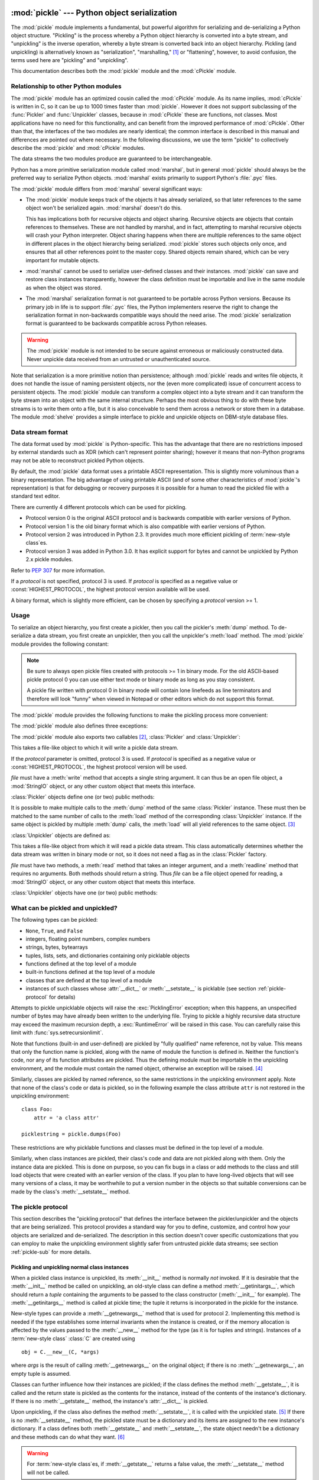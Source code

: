 :mod:`pickle` --- Python object serialization
=============================================

.. index::
   single: persistence
   pair: persistent; objects
   pair: serializing; objects
   pair: marshalling; objects
   pair: flattening; objects
   pair: pickling; objects

.. module:: pickle
   :synopsis: Convert Python objects to streams of bytes and back.
.. sectionauthor:: Jim Kerr <jbkerr@sr.hp.com>.
.. sectionauthor:: Barry Warsaw <barry@zope.com>

The :mod:`pickle` module implements a fundamental, but powerful algorithm for
serializing and de-serializing a Python object structure.  "Pickling" is the
process whereby a Python object hierarchy is converted into a byte stream, and
"unpickling" is the inverse operation, whereby a byte stream is converted back
into an object hierarchy.  Pickling (and unpickling) is alternatively known as
"serialization", "marshalling," [#]_ or "flattening", however, to avoid
confusion, the terms used here are "pickling" and "unpickling".

This documentation describes both the :mod:`pickle` module and the
:mod:`cPickle` module.


Relationship to other Python modules
------------------------------------

The :mod:`pickle` module has an optimized cousin called the :mod:`cPickle`
module.  As its name implies, :mod:`cPickle` is written in C, so it can be up to
1000 times faster than :mod:`pickle`.  However it does not support subclassing
of the :func:`Pickler` and :func:`Unpickler` classes, because in :mod:`cPickle`
these are functions, not classes.  Most applications have no need for this
functionality, and can benefit from the improved performance of :mod:`cPickle`.
Other than that, the interfaces of the two modules are nearly identical; the
common interface is described in this manual and differences are pointed out
where necessary.  In the following discussions, we use the term "pickle" to
collectively describe the :mod:`pickle` and :mod:`cPickle` modules.

The data streams the two modules produce are guaranteed to be interchangeable.

Python has a more primitive serialization module called :mod:`marshal`, but in
general :mod:`pickle` should always be the preferred way to serialize Python
objects.  :mod:`marshal` exists primarily to support Python's :file:`.pyc`
files.

The :mod:`pickle` module differs from :mod:`marshal` several significant ways:

* The :mod:`pickle` module keeps track of the objects it has already serialized,
  so that later references to the same object won't be serialized again.
  :mod:`marshal` doesn't do this.

  This has implications both for recursive objects and object sharing.  Recursive
  objects are objects that contain references to themselves.  These are not
  handled by marshal, and in fact, attempting to marshal recursive objects will
  crash your Python interpreter.  Object sharing happens when there are multiple
  references to the same object in different places in the object hierarchy being
  serialized.  :mod:`pickle` stores such objects only once, and ensures that all
  other references point to the master copy.  Shared objects remain shared, which
  can be very important for mutable objects.

* :mod:`marshal` cannot be used to serialize user-defined classes and their
  instances.  :mod:`pickle` can save and restore class instances transparently,
  however the class definition must be importable and live in the same module as
  when the object was stored.

* The :mod:`marshal` serialization format is not guaranteed to be portable
  across Python versions.  Because its primary job in life is to support
  :file:`.pyc` files, the Python implementers reserve the right to change the
  serialization format in non-backwards compatible ways should the need arise.
  The :mod:`pickle` serialization format is guaranteed to be backwards compatible
  across Python releases.

.. warning::

   The :mod:`pickle` module is not intended to be secure against erroneous or
   maliciously constructed data.  Never unpickle data received from an untrusted or
   unauthenticated source.

Note that serialization is a more primitive notion than persistence; although
:mod:`pickle` reads and writes file objects, it does not handle the issue of
naming persistent objects, nor the (even more complicated) issue of concurrent
access to persistent objects.  The :mod:`pickle` module can transform a complex
object into a byte stream and it can transform the byte stream into an object
with the same internal structure.  Perhaps the most obvious thing to do with
these byte streams is to write them onto a file, but it is also conceivable to
send them across a network or store them in a database.  The module
:mod:`shelve` provides a simple interface to pickle and unpickle objects on
DBM-style database files.


Data stream format
------------------

.. index::
   single: XDR
   single: External Data Representation

The data format used by :mod:`pickle` is Python-specific.  This has the
advantage that there are no restrictions imposed by external standards such as
XDR (which can't represent pointer sharing); however it means that non-Python
programs may not be able to reconstruct pickled Python objects.

By default, the :mod:`pickle` data format uses a printable ASCII representation.
This is slightly more voluminous than a binary representation.  The big
advantage of using printable ASCII (and of some other characteristics of
:mod:`pickle`'s representation) is that for debugging or recovery purposes it is
possible for a human to read the pickled file with a standard text editor.

There are currently 4 different protocols which can be used for pickling.

* Protocol version 0 is the original ASCII protocol and is backwards compatible
  with earlier versions of Python.

* Protocol version 1 is the old binary format which is also compatible with
  earlier versions of Python.

* Protocol version 2 was introduced in Python 2.3.  It provides much more
  efficient pickling of :term:`new-style class`\es.

* Protocol version 3 was added in Python 3.0.  It has explicit support for
  bytes and cannot be unpickled by Python 2.x pickle modules.

Refer to :pep:`307` for more information.

If a *protocol* is not specified, protocol 3 is used.  If *protocol* is 
specified as a negative value or :const:`HIGHEST_PROTOCOL`, the highest
protocol version available will be used.

A binary format, which is slightly more efficient, can be chosen by specifying a
*protocol* version >= 1.


Usage
-----

To serialize an object hierarchy, you first create a pickler, then you call the
pickler's :meth:`dump` method.  To de-serialize a data stream, you first create
an unpickler, then you call the unpickler's :meth:`load` method.  The
:mod:`pickle` module provides the following constant:


.. data:: HIGHEST_PROTOCOL

   The highest protocol version available.  This value can be passed as a
   *protocol* value.

.. note::

   Be sure to always open pickle files created with protocols >= 1 in binary mode.
   For the old ASCII-based pickle protocol 0 you can use either text mode or binary
   mode as long as you stay consistent.

   A pickle file written with protocol 0 in binary mode will contain lone linefeeds
   as line terminators and therefore will look "funny" when viewed in Notepad or
   other editors which do not support this format.

The :mod:`pickle` module provides the following functions to make the pickling
process more convenient:


.. function:: dump(obj, file[, protocol])

   Write a pickled representation of *obj* to the open file object *file*.  This is
   equivalent to ``Pickler(file, protocol).dump(obj)``.

   If the *protocol* parameter is omitted, protocol 3 is used.  If *protocol* is
   specified as a negative value or :const:`HIGHEST_PROTOCOL`, the highest 
   protocol version will be used.

   *file* must have a :meth:`write` method that accepts a single string argument.
   It can thus be a file object opened for writing, a :mod:`StringIO` object, or
   any other custom object that meets this interface.


.. function:: load(file)

   Read a string from the open file object *file* and interpret it as a pickle data
   stream, reconstructing and returning the original object hierarchy.  This is
   equivalent to ``Unpickler(file).load()``.

   *file* must have two methods, a :meth:`read` method that takes an integer
   argument, and a :meth:`readline` method that requires no arguments.  Both
   methods should return a string.  Thus *file* can be a file object opened for
   reading, a :mod:`StringIO` object, or any other custom object that meets this
   interface.

   This function automatically determines whether the data stream was written in
   binary mode or not.


.. function:: dumps(obj[, protocol])

   Return the pickled representation of the object as a string, instead of writing
   it to a file.

   If the *protocol* parameter is omitted, protocol 3 is used.  If *protocol* 
   is specified as a negative value or :const:`HIGHEST_PROTOCOL`, the highest 
   protocol version will be used.


.. function:: loads(string)

   Read a pickled object hierarchy from a string.  Characters in the string past
   the pickled object's representation are ignored.

The :mod:`pickle` module also defines three exceptions:


.. exception:: PickleError

   A common base class for the other exceptions defined below.  This inherits from
   :exc:`Exception`.


.. exception:: PicklingError

   This exception is raised when an unpicklable object is passed to the
   :meth:`dump` method.


.. exception:: UnpicklingError

   This exception is raised when there is a problem unpickling an object. Note that
   other exceptions may also be raised during unpickling, including (but not
   necessarily limited to) :exc:`AttributeError`, :exc:`EOFError`,
   :exc:`ImportError`, and :exc:`IndexError`.

The :mod:`pickle` module also exports two callables [#]_, :class:`Pickler` and
:class:`Unpickler`:


.. class:: Pickler(file[, protocol])

   This takes a file-like object to which it will write a pickle data stream.

   If the *protocol* parameter is omitted, protocol 3 is used.  If *protocol* is
   specified as a negative value or :const:`HIGHEST_PROTOCOL`, the highest
   protocol version will be used.

   *file* must have a :meth:`write` method that accepts a single string argument.
   It can thus be an open file object, a :mod:`StringIO` object, or any other
   custom object that meets this interface.

:class:`Pickler` objects define one (or two) public methods:


.. method:: Pickler.dump(obj)

   Write a pickled representation of *obj* to the open file object given in the
   constructor.  Either the binary or ASCII format will be used, depending on the
   value of the *protocol* argument passed to the constructor.


.. method:: Pickler.clear_memo()

   Clears the pickler's "memo".  The memo is the data structure that remembers
   which objects the pickler has already seen, so that shared or recursive objects
   pickled by reference and not by value.  This method is useful when re-using
   picklers.

   .. note::

      Prior to Python 2.3, :meth:`clear_memo` was only available on the picklers
      created by :mod:`cPickle`.  In the :mod:`pickle` module, picklers have an
      instance variable called :attr:`memo` which is a Python dictionary.  So to clear
      the memo for a :mod:`pickle` module pickler, you could do the following::

         mypickler.memo.clear()

      Code that does not need to support older versions of Python should simply use
      :meth:`clear_memo`.

It is possible to make multiple calls to the :meth:`dump` method of the same
:class:`Pickler` instance.  These must then be matched to the same number of
calls to the :meth:`load` method of the corresponding :class:`Unpickler`
instance.  If the same object is pickled by multiple :meth:`dump` calls, the
:meth:`load` will all yield references to the same object. [#]_

:class:`Unpickler` objects are defined as:


.. class:: Unpickler(file)

   This takes a file-like object from which it will read a pickle data stream.
   This class automatically determines whether the data stream was written in
   binary mode or not, so it does not need a flag as in the :class:`Pickler`
   factory.

   *file* must have two methods, a :meth:`read` method that takes an integer
   argument, and a :meth:`readline` method that requires no arguments.  Both
   methods should return a string.  Thus *file* can be a file object opened for
   reading, a :mod:`StringIO` object, or any other custom object that meets this
   interface.

:class:`Unpickler` objects have one (or two) public methods:


.. method:: Unpickler.load()

   Read a pickled object representation from the open file object given in the
   constructor, and return the reconstituted object hierarchy specified therein.

   This method automatically determines whether the data stream was written in
   binary mode or not.


.. method:: Unpickler.noload()

   This is just like :meth:`load` except that it doesn't actually create any
   objects.  This is useful primarily for finding what's called "persistent ids"
   that may be referenced in a pickle data stream.  See section
   :ref:`pickle-protocol` below for more details.

   **Note:** the :meth:`noload` method is currently only available on
   :class:`Unpickler` objects created with the :mod:`cPickle` module.
   :mod:`pickle` module :class:`Unpickler`\ s do not have the :meth:`noload`
   method.


What can be pickled and unpickled?
----------------------------------

The following types can be pickled:

* ``None``, ``True``, and ``False``

* integers, floating point numbers, complex numbers

* strings, bytes, bytearrays

* tuples, lists, sets, and dictionaries containing only picklable objects

* functions defined at the top level of a module

* built-in functions defined at the top level of a module

* classes that are defined at the top level of a module

* instances of such classes whose :attr:`__dict__` or :meth:`__setstate__` is
  picklable  (see section :ref:`pickle-protocol` for details)

Attempts to pickle unpicklable objects will raise the :exc:`PicklingError`
exception; when this happens, an unspecified number of bytes may have already
been written to the underlying file. Trying to pickle a highly recursive data
structure may exceed the maximum recursion depth, a :exc:`RuntimeError` will be
raised in this case. You can carefully raise this limit with
:func:`sys.setrecursionlimit`.

Note that functions (built-in and user-defined) are pickled by "fully qualified"
name reference, not by value.  This means that only the function name is
pickled, along with the name of module the function is defined in.  Neither the
function's code, nor any of its function attributes are pickled.  Thus the
defining module must be importable in the unpickling environment, and the module
must contain the named object, otherwise an exception will be raised. [#]_

Similarly, classes are pickled by named reference, so the same restrictions in
the unpickling environment apply.  Note that none of the class's code or data is
pickled, so in the following example the class attribute ``attr`` is not
restored in the unpickling environment::

   class Foo:
       attr = 'a class attr'

   picklestring = pickle.dumps(Foo)

These restrictions are why picklable functions and classes must be defined in
the top level of a module.

Similarly, when class instances are pickled, their class's code and data are not
pickled along with them.  Only the instance data are pickled.  This is done on
purpose, so you can fix bugs in a class or add methods to the class and still
load objects that were created with an earlier version of the class.  If you
plan to have long-lived objects that will see many versions of a class, it may
be worthwhile to put a version number in the objects so that suitable
conversions can be made by the class's :meth:`__setstate__` method.


.. _pickle-protocol:

The pickle protocol
-------------------

This section describes the "pickling protocol" that defines the interface
between the pickler/unpickler and the objects that are being serialized.  This
protocol provides a standard way for you to define, customize, and control how
your objects are serialized and de-serialized.  The description in this section
doesn't cover specific customizations that you can employ to make the unpickling
environment slightly safer from untrusted pickle data streams; see section
:ref:`pickle-sub` for more details.


.. _pickle-inst:

Pickling and unpickling normal class instances
^^^^^^^^^^^^^^^^^^^^^^^^^^^^^^^^^^^^^^^^^^^^^^

.. index::
   single: __getinitargs__() (copy protocol)
   single: __init__() (instance constructor)

.. XXX is __getinitargs__ only used with old-style classes?

When a pickled class instance is unpickled, its :meth:`__init__` method is
normally *not* invoked.  If it is desirable that the :meth:`__init__` method be
called on unpickling, an old-style class can define a method
:meth:`__getinitargs__`, which should return a *tuple* containing the arguments
to be passed to the class constructor (:meth:`__init__` for example).  The
:meth:`__getinitargs__` method is called at pickle time; the tuple it returns is
incorporated in the pickle for the instance.

.. index:: single: __getnewargs__() (copy protocol)

New-style types can provide a :meth:`__getnewargs__` method that is used for
protocol 2.  Implementing this method is needed if the type establishes some
internal invariants when the instance is created, or if the memory allocation is
affected by the values passed to the :meth:`__new__` method for the type (as it
is for tuples and strings).  Instances of a :term:`new-style class` :class:`C`
are created using ::

   obj = C.__new__(C, *args)


where *args* is the result of calling :meth:`__getnewargs__` on the original
object; if there is no :meth:`__getnewargs__`, an empty tuple is assumed.

.. index::
   single: __getstate__() (copy protocol)
   single: __setstate__() (copy protocol)
   single: __dict__ (instance attribute)

Classes can further influence how their instances are pickled; if the class
defines the method :meth:`__getstate__`, it is called and the return state is
pickled as the contents for the instance, instead of the contents of the
instance's dictionary.  If there is no :meth:`__getstate__` method, the
instance's :attr:`__dict__` is pickled.

Upon unpickling, if the class also defines the method :meth:`__setstate__`, it
is called with the unpickled state. [#]_  If there is no :meth:`__setstate__`
method, the pickled state must be a dictionary and its items are assigned to the
new instance's dictionary.  If a class defines both :meth:`__getstate__` and
:meth:`__setstate__`, the state object needn't be a dictionary and these methods
can do what they want. [#]_

.. warning::

   For :term:`new-style class`\es, if :meth:`__getstate__` returns a false
   value, the :meth:`__setstate__` method will not be called.


Pickling and unpickling extension types
^^^^^^^^^^^^^^^^^^^^^^^^^^^^^^^^^^^^^^^

.. index::
   single: __reduce__() (pickle protocol)
   single: __reduce_ex__() (pickle protocol)
   single: __safe_for_unpickling__ (pickle protocol)

When the :class:`Pickler` encounters an object of a type it knows nothing about
--- such as an extension type --- it looks in two places for a hint of how to
pickle it.  One alternative is for the object to implement a :meth:`__reduce__`
method.  If provided, at pickling time :meth:`__reduce__` will be called with no
arguments, and it must return either a string or a tuple.

If a string is returned, it names a global variable whose contents are pickled
as normal.  The string returned by :meth:`__reduce__` should be the object's
local name relative to its module; the pickle module searches the module
namespace to determine the object's module.

When a tuple is returned, it must be between two and five elements long.
Optional elements can either be omitted, or ``None`` can be provided as their
value.  The contents of this tuple are pickled as normal and used to
reconstruct the object at unpickling time.  The semantics of each element are:

* A callable object that will be called to create the initial version of the
  object.  The next element of the tuple will provide arguments for this callable,
  and later elements provide additional state information that will subsequently
  be used to fully reconstruct the pickled data.

  In the unpickling environment this object must be either a class, a callable
  registered as a "safe constructor" (see below), or it must have an attribute
  :attr:`__safe_for_unpickling__` with a true value. Otherwise, an
  :exc:`UnpicklingError` will be raised in the unpickling environment.  Note that
  as usual, the callable itself is pickled by name.

* A tuple of arguments for the callable object, not ``None``.

* Optionally, the object's state, which will be passed to the object's
  :meth:`__setstate__` method as described in section :ref:`pickle-inst`.  If the
  object has no :meth:`__setstate__` method, then, as above, the value must be a
  dictionary and it will be added to the object's :attr:`__dict__`.

* Optionally, an iterator (and not a sequence) yielding successive list items.
  These list items will be pickled, and appended to the object using either
  ``obj.append(item)`` or ``obj.extend(list_of_items)``.  This is primarily used
  for list subclasses, but may be used by other classes as long as they have
  :meth:`append` and :meth:`extend` methods with the appropriate signature.
  (Whether :meth:`append` or :meth:`extend` is used depends on which pickle
  protocol version is used as well as the number of items to append, so both must
  be supported.)

* Optionally, an iterator (not a sequence) yielding successive dictionary items,
  which should be tuples of the form ``(key, value)``.  These items will be
  pickled and stored to the object using ``obj[key] = value``. This is primarily
  used for dictionary subclasses, but may be used by other classes as long as they
  implement :meth:`__setitem__`.

It is sometimes useful to know the protocol version when implementing
:meth:`__reduce__`.  This can be done by implementing a method named
:meth:`__reduce_ex__` instead of :meth:`__reduce__`. :meth:`__reduce_ex__`, when
it exists, is called in preference over :meth:`__reduce__` (you may still
provide :meth:`__reduce__` for backwards compatibility).  The
:meth:`__reduce_ex__` method will be called with a single integer argument, the
protocol version.

The :class:`object` class implements both :meth:`__reduce__` and
:meth:`__reduce_ex__`; however, if a subclass overrides :meth:`__reduce__` but
not :meth:`__reduce_ex__`, the :meth:`__reduce_ex__` implementation detects this
and calls :meth:`__reduce__`.

An alternative to implementing a :meth:`__reduce__` method on the object to be
pickled, is to register the callable with the :mod:`copy_reg` module.  This
module provides a way for programs to register "reduction functions" and
constructors for user-defined types.   Reduction functions have the same
semantics and interface as the :meth:`__reduce__` method described above, except
that they are called with a single argument, the object to be pickled.

The registered constructor is deemed a "safe constructor" for purposes of
unpickling as described above.


Pickling and unpickling external objects
^^^^^^^^^^^^^^^^^^^^^^^^^^^^^^^^^^^^^^^^

.. index::
   single: persistent_id (pickle protocol)
   single: persistent_load (pickle protocol)

For the benefit of object persistence, the :mod:`pickle` module supports the
notion of a reference to an object outside the pickled data stream.  Such
objects are referenced by a "persistent id", which is just an arbitrary string
of printable ASCII characters. The resolution of such names is not defined by
the :mod:`pickle` module; it will delegate this resolution to user defined
functions on the pickler and unpickler. [#]_

To define external persistent id resolution, you need to set the
:attr:`persistent_id` attribute of the pickler object and the
:attr:`persistent_load` attribute of the unpickler object.

To pickle objects that have an external persistent id, the pickler must have a
custom :func:`persistent_id` method that takes an object as an argument and
returns either ``None`` or the persistent id for that object.  When ``None`` is
returned, the pickler simply pickles the object as normal.  When a persistent id
string is returned, the pickler will pickle that string, along with a marker so
that the unpickler will recognize the string as a persistent id.

To unpickle external objects, the unpickler must have a custom
:func:`persistent_load` function that takes a persistent id string and returns
the referenced object.

Here's a silly example that *might* shed more light::

   import pickle
   from cStringIO import StringIO

   src = StringIO()
   p = pickle.Pickler(src)

   def persistent_id(obj):
       if hasattr(obj, 'x'):
           return 'the value %d' % obj.x
       else:
           return None

   p.persistent_id = persistent_id

   class Integer:
       def __init__(self, x):
           self.x = x
       def __str__(self):
           return 'My name is integer %d' % self.x

   i = Integer(7)
   print(i)
   p.dump(i)

   datastream = src.getvalue()
   print(repr(datastream))
   dst = StringIO(datastream)

   up = pickle.Unpickler(dst)

   class FancyInteger(Integer):
       def __str__(self):
           return 'I am the integer %d' % self.x

   def persistent_load(persid):
       if persid.startswith('the value '):
           value = int(persid.split()[2])
           return FancyInteger(value)
       else:
           raise pickle.UnpicklingError('Invalid persistent id')

   up.persistent_load = persistent_load

   j = up.load()
   print(j)

In the :mod:`cPickle` module, the unpickler's :attr:`persistent_load` attribute
can also be set to a Python list, in which case, when the unpickler reaches a
persistent id, the persistent id string will simply be appended to this list.
This functionality exists so that a pickle data stream can be "sniffed" for
object references without actually instantiating all the objects in a pickle.
[#]_  Setting :attr:`persistent_load` to a list is usually used in conjunction
with the :meth:`noload` method on the Unpickler.

.. BAW: Both pickle and cPickle support something called inst_persistent_id()
   which appears to give unknown types a second shot at producing a persistent
   id.  Since Jim Fulton can't remember why it was added or what it's for, I'm
   leaving it undocumented.


.. _pickle-sub:

Subclassing Unpicklers
----------------------

.. index::
   single: load_global() (pickle protocol)
   single: find_global() (pickle protocol)

By default, unpickling will import any class that it finds in the pickle data.
You can control exactly what gets unpickled and what gets called by customizing
your unpickler.  Unfortunately, exactly how you do this is different depending
on whether you're using :mod:`pickle` or :mod:`cPickle`. [#]_

In the :mod:`pickle` module, you need to derive a subclass from
:class:`Unpickler`, overriding the :meth:`load_global` method.
:meth:`load_global` should read two lines from the pickle data stream where the
first line will the name of the module containing the class and the second line
will be the name of the instance's class.  It then looks up the class, possibly
importing the module and digging out the attribute, then it appends what it
finds to the unpickler's stack.  Later on, this class will be assigned to the
:attr:`__class__` attribute of an empty class, as a way of magically creating an
instance without calling its class's :meth:`__init__`. Your job (should you
choose to accept it), would be to have :meth:`load_global` push onto the
unpickler's stack, a known safe version of any class you deem safe to unpickle.
It is up to you to produce such a class.  Or you could raise an error if you
want to disallow all unpickling of instances.  If this sounds like a hack,
you're right.  Refer to the source code to make this work.

Things are a little cleaner with :mod:`cPickle`, but not by much. To control
what gets unpickled, you can set the unpickler's :attr:`find_global` attribute
to a function or ``None``.  If it is ``None`` then any attempts to unpickle
instances will raise an :exc:`UnpicklingError`.  If it is a function, then it
should accept a module name and a class name, and return the corresponding class
object.  It is responsible for looking up the class and performing any necessary
imports, and it may raise an error to prevent instances of the class from being
unpickled.

The moral of the story is that you should be really careful about the source of
the strings your application unpickles.


.. _pickle-example:

Example
-------

For the simplest code, use the :func:`dump` and :func:`load` functions.  Note
that a self-referencing list is pickled and restored correctly. ::

   import pickle

   data1 = {'a': [1, 2.0, 3, 4+6j],
            'b': ("string", "string using Unicode features \u0394"),
            'c': None}

   selfref_list = [1, 2, 3]
   selfref_list.append(selfref_list)

   output = open('data.pkl', 'wb')

   # Pickle dictionary using protocol 2.
   pickle.dump(data1, output, 2)

   # Pickle the list using the highest protocol available.
   pickle.dump(selfref_list, output, -1)

   output.close()

The following example reads the resulting pickled data.  When reading a
pickle-containing file, you should open the file in binary mode because you
can't be sure if the ASCII or binary format was used. ::

   import pprint, pickle

   pkl_file = open('data.pkl', 'rb')

   data1 = pickle.load(pkl_file)
   pprint.pprint(data1)

   data2 = pickle.load(pkl_file)
   pprint.pprint(data2)

   pkl_file.close()

Here's a larger example that shows how to modify pickling behavior for a class.
The :class:`TextReader` class opens a text file, and returns the line number and
line contents each time its :meth:`readline` method is called. If a
:class:`TextReader` instance is pickled, all attributes *except* the file object
member are saved. When the instance is unpickled, the file is reopened, and
reading resumes from the last location. The :meth:`__setstate__` and
:meth:`__getstate__` methods are used to implement this behavior. ::

   #!/usr/local/bin/python

   class TextReader:
       """Print and number lines in a text file."""
       def __init__(self, file):
           self.file = file
           self.fh = open(file)
           self.lineno = 0

       def readline(self):
           self.lineno = self.lineno + 1
           line = self.fh.readline()
           if not line:
               return None
           if line.endswith("\n"):
               line = line[:-1]
           return "%d: %s" % (self.lineno, line)

       def __getstate__(self):
           odict = self.__dict__.copy() # copy the dict since we change it
           del odict['fh']              # remove filehandle entry
           return odict

       def __setstate__(self, dict):
           fh = open(dict['file'])      # reopen file
           count = dict['lineno']       # read from file...
           while count:                 # until line count is restored
               fh.readline()
               count = count - 1
           self.__dict__.update(dict)   # update attributes
           self.fh = fh                 # save the file object

A sample usage might be something like this::

   >>> import TextReader
   >>> obj = TextReader.TextReader("TextReader.py")
   >>> obj.readline()
   '1: #!/usr/local/bin/python'
   >>> obj.readline()
   '2: '
   >>> obj.readline()
   '3: class TextReader:'
   >>> import pickle
   >>> pickle.dump(obj, open('save.p', 'wb'))

If you want to see that :mod:`pickle` works across Python processes, start
another Python session, before continuing.  What follows can happen from either
the same process or a new process. ::

   >>> import pickle
   >>> reader = pickle.load(open('save.p', 'rb'))
   >>> reader.readline()
   '4:     """Print and number lines in a text file."""'


.. seealso::

   Module :mod:`copy_reg`
      Pickle interface constructor registration for extension types.

   Module :mod:`shelve`
      Indexed databases of objects; uses :mod:`pickle`.

   Module :mod:`copy`
      Shallow and deep object copying.

   Module :mod:`marshal`
      High-performance serialization of built-in types.


:mod:`cPickle` --- A faster :mod:`pickle`
=========================================

.. module:: cPickle
   :synopsis: Faster version of pickle, but not subclassable.
.. moduleauthor:: Jim Fulton <jim@zope.com>
.. sectionauthor:: Fred L. Drake, Jr. <fdrake@acm.org>


.. index:: module: pickle

The :mod:`cPickle` module supports serialization and de-serialization of Python
objects, providing an interface and functionality nearly identical to the
:mod:`pickle` module.  There are several differences, the most important being
performance and subclassability.

First, :mod:`cPickle` can be up to 1000 times faster than :mod:`pickle` because
the former is implemented in C.  Second, in the :mod:`cPickle` module the
callables :func:`Pickler` and :func:`Unpickler` are functions, not classes.
This means that you cannot use them to derive custom pickling and unpickling
subclasses.  Most applications have no need for this functionality and should
benefit from the greatly improved performance of the :mod:`cPickle` module.

The pickle data stream produced by :mod:`pickle` and :mod:`cPickle` are
identical, so it is possible to use :mod:`pickle` and :mod:`cPickle`
interchangeably with existing pickles. [#]_

There are additional minor differences in API between :mod:`cPickle` and
:mod:`pickle`, however for most applications, they are interchangeable.  More
documentation is provided in the :mod:`pickle` module documentation, which
includes a list of the documented differences.

.. rubric:: Footnotes

.. [#] Don't confuse this with the :mod:`marshal` module

.. [#] In the :mod:`pickle` module these callables are classes, which you could
   subclass to customize the behavior.  However, in the :mod:`cPickle` module these
   callables are factory functions and so cannot be subclassed.  One common reason
   to subclass is to control what objects can actually be unpickled.  See section
   :ref:`pickle-sub` for more details.

.. [#] *Warning*: this is intended for pickling multiple objects without intervening
   modifications to the objects or their parts.  If you modify an object and then
   pickle it again using the same :class:`Pickler` instance, the object is not
   pickled again --- a reference to it is pickled and the :class:`Unpickler` will
   return the old value, not the modified one. There are two problems here: (1)
   detecting changes, and (2) marshalling a minimal set of changes.  Garbage
   Collection may also become a problem here.

.. [#] The exception raised will likely be an :exc:`ImportError` or an
   :exc:`AttributeError` but it could be something else.

.. [#] These methods can also be used to implement copying class instances.

.. [#] This protocol is also used by the shallow and deep copying operations defined in
   the :mod:`copy` module.

.. [#] The actual mechanism for associating these user defined functions is slightly
   different for :mod:`pickle` and :mod:`cPickle`.  The description given here
   works the same for both implementations.  Users of the :mod:`pickle` module
   could also use subclassing to effect the same results, overriding the
   :meth:`persistent_id` and :meth:`persistent_load` methods in the derived
   classes.

.. [#] We'll leave you with the image of Guido and Jim sitting around sniffing pickles
   in their living rooms.

.. [#] A word of caution: the mechanisms described here use internal attributes and
   methods, which are subject to change in future versions of Python.  We intend to
   someday provide a common interface for controlling this behavior, which will
   work in either :mod:`pickle` or :mod:`cPickle`.

.. [#] Since the pickle data format is actually a tiny stack-oriented programming
   language, and some freedom is taken in the encodings of certain objects, it is
   possible that the two modules produce different data streams for the same input
   objects.  However it is guaranteed that they will always be able to read each
   other's data streams.

